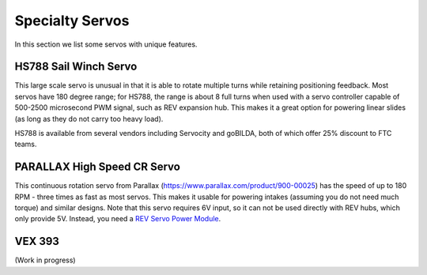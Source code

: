 ================
Specialty Servos
================

In this section we list some servos with unique features.

HS788 Sail Winch Servo
----------------------
This large scale servo is unusual in that it is able to rotate multiple turns
while retaining positioning feedback. Most servos have 180 degree range; for
HS788, the range is about  8 full turns when used with a servo controller
capable of 500-2500 microsecond PWM signal, such as REV expansion hub. This
makes it a great option for powering linear slides (as long as they do not
carry too heavy load).

HS788 is available from several vendors including Servocity and goBILDA,
both of which offer 25% discount to FTC teams.

PARALLAX High Speed CR Servo
----------------------------
This continuous rotation servo from Parallax (https://www.parallax.com/product/900-00025)
has the speed of up to 180 RPM - three times as fast as most servos.
This makes it usable for powering intakes (assuming you do not need much torque)
and similar designs. Note that this servo requires 6V input, so it can not be
used  directly with REV hubs, which only provide 5V. Instead, you need a
`REV Servo Power Module <http://www.revrobotics.com/rev-11-1144/>`_.

VEX 393
-------
(Work in progress)
